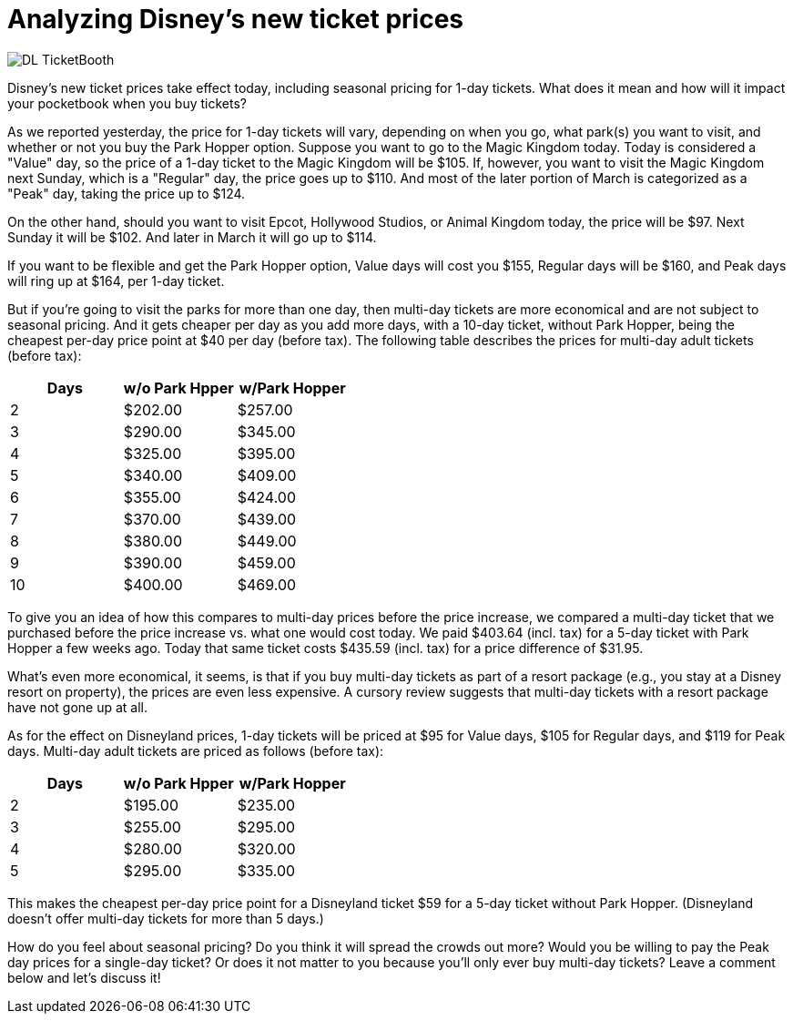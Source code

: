 = Analyzing Disney's new ticket prices
:hp-tags: Disney World, Disneyland, Tickets, News

image::covers/DL_TicketBooth.jpg[caption="Disneyland Ticket Booth"]

Disney's new ticket prices take effect today, including seasonal pricing for 1-day tickets. What does it mean and how will it impact your pocketbook when you buy tickets?

As we reported yesterday, the price for 1-day tickets will vary, depending on when you go, what park(s) you want to visit, and whether or not you buy the Park Hopper option. Suppose you want to go to the Magic Kingdom today. Today is considered a "Value" day, so the price of a 1-day ticket to the Magic Kingdom will be $105. If, however, you want to visit the Magic Kingdom next Sunday, which is a "Regular" day, the price goes up to $110. And most of the later portion of March is categorized as a "Peak" day, taking the price up to $124.

On the other hand, should you want to visit Epcot, Hollywood Studios, or Animal Kingdom today, the price will be $97. Next Sunday it will be $102. And later in March it will go up to $114. 

If you want to be flexible and get the Park Hopper option, Value days will cost you $155, Regular days will be $160, and Peak days will ring up at $164, per 1-day ticket.

But if you're going to visit the parks for more than one day, then multi-day tickets are more economical and are not subject to seasonal pricing. And it gets cheaper per day as you add more days, with a 10-day ticket, without Park Hopper, being the cheapest per-day price point at $40 per day (before tax). The following table describes the prices for multi-day adult tickets (before tax):

[cols="3*", options="header"] 
|===
|Days
|w/o Park Hpper
|w/Park Hopper

|2
|$202.00
|$257.00

|3
|$290.00
|$345.00

|4
|$325.00
|$395.00

|5
|$340.00
|$409.00

|6
|$355.00
|$424.00

|7
|$370.00
|$439.00

|8
|$380.00
|$449.00

|9
|$390.00
|$459.00

|10
|$400.00
|$469.00

|===


To give you an idea of how this compares to multi-day prices before the price increase, we compared a multi-day ticket that we purchased before the price increase vs. what one would cost today. We paid $403.64 (incl. tax) for a 5-day ticket with Park Hopper a few weeks ago. Today that same ticket costs $435.59 (incl. tax) for a price difference of $31.95.

What's even more economical, it seems, is that if you buy multi-day tickets as part of a resort package (e.g., you stay at a Disney resort on property), the prices are even less expensive. A cursory review suggests that multi-day tickets with a resort package have not gone up at all.

As for the effect on Disneyland prices, 1-day tickets will be priced at $95 for Value days, $105 for Regular days, and $119 for Peak days. Multi-day adult tickets are priced as follows (before tax):

[cols="3*", options="header"] 
|===
|Days
|w/o Park Hpper
|w/Park Hopper

|2
|$195.00
|$235.00

|3
|$255.00
|$295.00

|4
|$280.00
|$320.00

|5
|$295.00
|$335.00

|===

This makes the cheapest per-day price point for a Disneyland ticket $59 for a 5-day ticket without Park Hopper. (Disneyland doesn't offer multi-day tickets for more than 5 days.)

How do you feel about seasonal pricing? Do you think it will spread the crowds out more? Would you be willing to pay the Peak day prices for a single-day ticket? Or does it not matter to you because you'll only ever buy multi-day tickets? Leave a comment below and let's discuss it!
